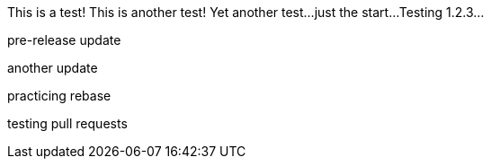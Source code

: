 This is a test!
This is another test!
Yet another test...
just the start...
Testing 1.2.3...

pre-release update

another update



practicing rebase

testing pull requests


